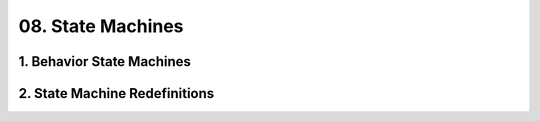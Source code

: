 08. State Machines
==================================================

1. Behavior State Machines
--------------------------------------------------

.. thumbnail:: 08._State_Machines/1._Behavior_State_Machines.svg
  :group: 08._State_Machines

2. State Machine Redefinitions
--------------------------------------------------

.. thumbnail:: 08._State_Machines/2._State_Machine_Redefinitions.svg
  :group: 08._State_Machines

